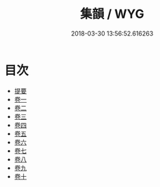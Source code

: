 #+TITLE: 集韻 / WYG
#+DATE: 2018-03-30 13:56:52.616263
* 目次
 - [[file:KR1j0057_000.txt::000-1b][提要]]
 - [[file:KR1j0057_001.txt::001-1a][卷一]]
 - [[file:KR1j0057_002.txt::002-1a][卷二]]
 - [[file:KR1j0057_003.txt::003-1a][卷三]]
 - [[file:KR1j0057_004.txt::004-1a][卷四]]
 - [[file:KR1j0057_005.txt::005-1a][卷五]]
 - [[file:KR1j0057_006.txt::006-1a][卷六]]
 - [[file:KR1j0057_007.txt::007-1a][卷七]]
 - [[file:KR1j0057_008.txt::008-1a][卷八]]
 - [[file:KR1j0057_009.txt::009-1a][卷九]]
 - [[file:KR1j0057_010.txt::010-1a][卷十]]
